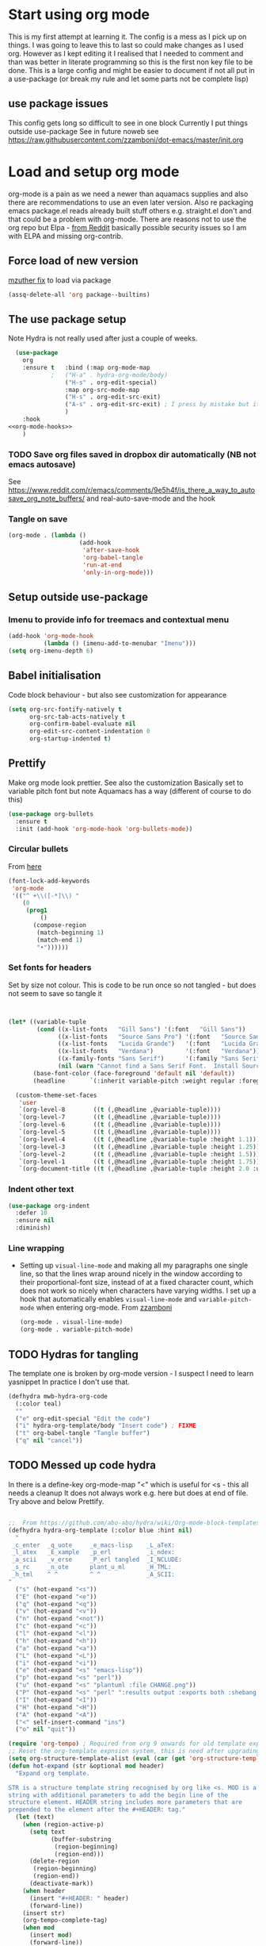 #+TITLE Emacs configuration org Mode
#+PROPERTY:header-args :cache yes :tangle yes :comments link
#+STARTUP: content
* Start using org mode
This is my first attempt at learning it.
The config is a mess as I pick up on things.
I was going to leave this to last so could make changes as I used org. However as I kept editing it I realised that I needed to comment and than was better in literate programming so this is the first non key file to be done.
This is a large config and might be easier to document if not all put in a use-package (or break my rule and let some parts not be complete lisp)
** use package issues
This config gets long so difficult to see in one block
Currently I put things outside use-package
See in future noweb see https://raw.githubusercontent.com/zzamboni/dot-emacs/master/init.org
* Load and setup org mode
org-mode is a pain as we need a newer than aquamacs supplies and also there are recommendations to use an even later version. Also re packaging emacs package.el reads already built stuff others e.g. straight.el don't and that could be a problem with org-mode. There are reasons not to use the org repo but Elpa - [[https://www.reddit.com/r/emacs/comments/5sx7j0/how_do_i_get_usepackage_to_ignore_the_bundled/ddix2ta/?utm_source=share&utm_medium=web2x][from Reddit]] basically possible security issues so I am with ELPA and missing org-contrib.
** Force load of new version
[[https://github.com/jwiegley/use-package/issues/319#issuecomment-471274348][mzuther  fix]] to load via package
 #+begin_src emacs-lisp
(assq-delete-all 'org package--builtins)
 #+end_src
** The use package setup
Note Hydra is not really used after just a couple of weeks.

  #+begin_src emacs-lisp :noweb yes
  (use-package
	org
	:ensure t	:bind (:map org-mode-map
			;	("H-a" . hydra-org-mode/body)
				("H-s" . org-edit-special)
				:map org-src-mode-map
				("H-s" . org-edit-src-exit)
				("A-s" . org-edit-src-exit) ; I press by mistake but it makes sense
				)
	:hook
<<org-mode-hooks>>
	)
  #+end_src

*** TODO Save org files saved in dropbox dir automatically (NB not emacs autosave)
See https://www.reddit.com/r/emacs/comments/9e5h4f/is_there_a_way_to_autosave_org_note_buffers/ and real-auto-save-mode and the hook
*** Tangle on save
	#+begin_src emacs-lisp :tangle no :noweb-ref org-mode-hooks
	(org-mode . (lambda ()
						(add-hook
						 'after-save-hook
						 'org-babel-tangle
						 'run-at-end
						 'only-in-org-mode)))
	#+end_src
** Setup outside use-package
*** Imenu to provide info for treemacs and contextual menu
  #+begin_src emacs-lisp
  (add-hook 'org-mode-hook
			(lambda () (imenu-add-to-menubar "Imenu")))
  (setq org-imenu-depth 6)
  #+end_src
** Babel initialisation
Code block behaviour - but also see customization for appearance
 #+begin_src emacs-lisp
 (setq org-src-fontify-natively t
	   org-src-tab-acts-natively t
	   org-confirm-babel-evaluate nil
	   org-edit-src-content-indentation 0
	   org-startup-indented t)
 #+end_src
** Prettify
Make org mode look prettier. See also the customization
Basically set to variable pitch font but note Aquamacs has a way (different of course to do this)
 #+begin_src emacs-lisp
 (use-package org-bullets
   :ensure t
   :init (add-hook 'org-mode-hook 'org-bullets-mode))
 #+end_src
*** Circular bullets
From [[http://www.howardism.org/Technical/Emacs/orgmode-wordprocessor.html][here]]
	#+begin_src emacs-lisp
	(font-lock-add-keywords
	 'org-mode
	 '(("^ +\\([-*]\\) "
		(0
		 (prog1
			 ()
		   (compose-region
			(match-beginning 1)
			(match-end 1)
			"•"))))))
	#+end_src
*** Set fonts for headers
   Set by size not colour.
   This is code to be run once so not tangled - but does not seem to save so tangle it
   #+begin_src emacs-lisp


   (let* ((variable-tuple
		   (cond ((x-list-fonts   "Gill Sans") '(:font   "Gill Sans"))
				 ((x-list-fonts   "Source Sans Pro") '(:font   "Source Sans Pro"))
				 ((x-list-fonts   "Lucida Grande")   '(:font   "Lucida Grande"))
				 ((x-list-fonts   "Verdana")         '(:font   "Verdana"))
				 ((x-family-fonts "Sans Serif")      '(:family "Sans Serif"))
				 (nil (warn "Cannot find a Sans Serif Font.  Install Source Sans Pro."))))
		  (base-font-color (face-foreground 'default nil 'default))
		  (headline       `(:inherit variable-pitch :weight regular :foreground ,base-font-color)))

	 (custom-theme-set-faces
	  'user
	  `(org-level-8        ((t (,@headline ,@variable-tuple))))
	  `(org-level-7        ((t (,@headline ,@variable-tuple))))
	  `(org-level-6        ((t (,@headline ,@variable-tuple))))
	  `(org-level-5        ((t (,@headline ,@variable-tuple))))
	  `(org-level-4        ((t (,@headline ,@variable-tuple :height 1.1))))
	  `(org-level-3        ((t (,@headline ,@variable-tuple :height 1.25))))
	  `(org-level-2        ((t (,@headline ,@variable-tuple :height 1.5))))
	  `(org-level-1        ((t (,@headline ,@variable-tuple :height 1.75))))
	  `(org-document-title ((t (,@headline ,@variable-tuple :height 2.0 :underline nil))))))
   #+end_src
*** Indent other text
	#+begin_src emacs-lisp
	(use-package org-indent
	  :defer 10
	  :ensure nil
	  :diminish)
	#+end_src
*** Line wrapping
- Setting up =visual-line-mode= and making all my paragraphs one single line, so that the lines wrap around nicely in the window according to their proportional-font size, instead of at a fixed character count, which does not work so nicely when characters have varying widths. I set up a hook that automatically enables =visual-line-mode= and =variable-pitch-mode= when entering org-mode. From [[https://raw.githubusercontent.com/zzamboni/dot-emacs/master/init.org][zzamboni]]
  #+begin_src emacs-lisp :tangle no :noweb-ref org-mode-hooks
    (org-mode . visual-line-mode)
    (org-mode . variable-pitch-mode)
  #+end_src
** TODO Hydras for tangling
The template one is broken by org-mode version  - I suspect I need to learn yasnippet
In practice I don't use that.
 #+begin_src emacs-lisp
 (defhydra mwb-hydra-org-code
   (:color teal)
   ""
   ("e" org-edit-special "Edit the code")
   ("i" hydra-org-template/body "Insert code") ; FIXME
   ("t" org-babel-tangle "Tangle buffer")
   ("q" nil "cancel"))

 #+end_src
** TODO Messed up code hydra
In there is a define-key org-mode-map "<" which is useful for <s - this all needs a cleanup
It does not always work e.g. here but does at end of file. Try above and below Prettify.

 #+begin_src emacs-lisp

 ;;  From https://github.com/abo-abo/hydra/wiki/Org-mode-block-templates
 (defhydra hydra-org-template (:color blue :hint nil)
   "
  _c_enter  _q_uote     _e_macs-lisp    _L_aTeX:
  _l_atex   _E_xample   _p_erl          _i_ndex:
  _a_scii   _v_erse     _P_erl tangled  _I_NCLUDE:
  _s_rc     _n_ote      plant_u_ml      _H_TML:
  _h_tml    ^ ^         ^ ^             _A_SCII:
 "
   ("s" (hot-expand "<s"))
   ("E" (hot-expand "<e"))
   ("q" (hot-expand "<q"))
   ("v" (hot-expand "<v"))
   ("n" (hot-expand "<not"))
   ("c" (hot-expand "<c"))
   ("l" (hot-expand "<l"))
   ("h" (hot-expand "<h"))
   ("a" (hot-expand "<a"))
   ("L" (hot-expand "<L"))
   ("i" (hot-expand "<i"))
   ("e" (hot-expand "<s" "emacs-lisp"))
   ("p" (hot-expand "<s" "perl"))
   ("u" (hot-expand "<s" "plantuml :file CHANGE.png"))
   ("P" (hot-expand "<s" "perl" ":results output :exports both :shebang \"#!/usr/bin/env perl\"\n"))
   ("I" (hot-expand "<I"))
   ("H" (hot-expand "<H"))
   ("A" (hot-expand "<A"))
   ("<" self-insert-command "ins")
   ("o" nil "quit"))

 (require 'org-tempo) ; Required from org 9 onwards for old template expansion
 ;; Reset the org-template expnsion system, this is need after upgrading to org 9 for some reason
 (setq org-structure-template-alist (eval (car (get 'org-structure-template-alist 'standard-value))))
 (defun hot-expand (str &optional mod header)
   "Expand org template.

 STR is a structure template string recognised by org like <s. MOD is a
 string with additional parameters to add the begin line of the
 structure element. HEADER string includes more parameters that are
 prepended to the element after the #+HEADER: tag."
   (let (text)
	 (when (region-active-p)
	   (setq text
			 (buffer-substring
			  (region-beginning)
			  (region-end)))
	   (delete-region
		(region-beginning)
		(region-end))
	   (deactivate-mark))
	 (when header
	   (insert "#+HEADER: " header)
	   (forward-line))
	 (insert str)
	 (org-tempo-complete-tag)
	 (when mod
	   (insert mod)
	   (forward-line))
	 (when text (insert text))))

 (define-key org-mode-map "<"
   (lambda () (interactive)
	 (if (or (region-active-p) (looking-back "^"))
		 (hydra-org-template/body)
	   (self-insert-command 1))))

 (eval-after-load "org"
   '(cl-pushnew
     '("not" . "note")
	 org-structure-template-alist))

 ;; From https://github.com/howardabrams/dot-files/blob/master/emacs-org.org
 ;;  ALso http://kitchingroup.cheme.cmu.edu/blog/2017/04/09/A-better-return-in-org-mode/
 ;; But messes up plain text entry
 (defun ha/org-return (&optional ignore)
   "Add new list item, heading or table row with RET.
 A double return on an empty element deletes it.
 Use a prefix arg to get regular RET. "
   (interactive "P")
   (if ignore
       (org-return)
     (cond
      ;; Open links like usual
      ((eq 'link (car (org-element-context)))
       (org-return))
      ;; lists end with two blank lines, so we need to make sure we are also not
      ;; at the beginning of a line to avoid a loop where a new entry gets
      ;; created with only one blank line.
      ((and (org-in-item-p) (not (bolp)))
       (if (org-element-property :contents-begin (org-element-context))
	   (org-insert-heading)
	 (beginning-of-line)
	 (setf (buffer-substring
				(line-beginning-position) (line-end-position)) "")
	 (org-return)))
      ((org-at-heading-p)
       (if (not (string= "" (org-element-property :title (org-element-context))))
	   (progn (org-end-of-meta-data)
		  (org-insert-heading))
	 (beginning-of-line)
	 (setf (buffer-substring
				(line-beginning-position) (line-end-position)) "")))
      ((org-at-table-p)
       (if (-any?
			(lambda (x) (not (string= "" x)))
			(nth
	     (- (org-table-current-dline) 1)
	     (org-table-to-lisp)))
	   (org-return)
	 ;; empty row
	 (beginning-of-line)
	 (setf (buffer-substring
				(line-beginning-position) (line-end-position)) "")
	 (org-return)))
      (t
       (org-return)))))

 ;; (define-key org-mode-map (kbd "RET")  #'ha/org-return)


 #+end_src
